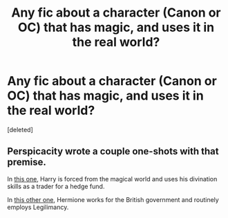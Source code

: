 #+TITLE: Any fic about a character (Canon or OC) that has magic, and uses it in the real world?

* Any fic about a character (Canon or OC) that has magic, and uses it in the real world?
:PROPERTIES:
:Score: 8
:DateUnix: 1412632082.0
:DateShort: 2014-Oct-07
:FlairText: Request
:END:
[deleted]


** Perspicacity wrote a couple one-shots with that premise.

In [[https://www.fanfiction.net/s/4543379/1/The-Game-Is-Afoot][this one]], Harry is forced from the magical world and uses his divination skills as a trader for a hedge fund.

In [[https://www.fanfiction.net/s/4038774/9/Adventures-in-Child-Care-and-Other-One-Shots][this other one]], Hermione works for the British government and routinely employs Legilimancy.
:PROPERTIES:
:Author: truncation_error
:Score: 3
:DateUnix: 1412683137.0
:DateShort: 2014-Oct-07
:END:

